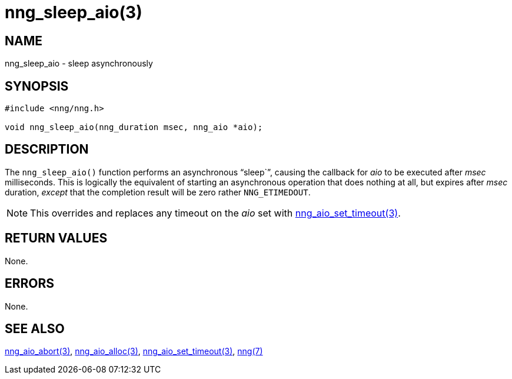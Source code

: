= nng_sleep_aio(3)
//
// Copyright 2018 Staysail Systems, Inc. <info@staysail.tech>
// Copyright 2018 Capitar IT Group BV <info@capitar.com>
//
// This document is supplied under the terms of the MIT License, a
// copy of which should be located in the distribution where this
// file was obtained (LICENSE.txt).  A copy of the license may also be
// found online at https://opensource.org/licenses/MIT.
//

== NAME

nng_sleep_aio - sleep asynchronously

== SYNOPSIS

[source, c]
-----------
#include <nng/nng.h>

void nng_sleep_aio(nng_duration msec, nng_aio *aio);
-----------

== DESCRIPTION

The `nng_sleep_aio()` function performs an asynchronous "`sleep``",
causing the callback for _aio_ to be executed after _msec_ milliseconds.
This is logically the equivalent of starting an asynchronous operation
that does nothing at all, but expires after _msec_ duration, _except_ that
the completion result will be zero rather `NNG_ETIMEDOUT`.

NOTE: This overrides and replaces any timeout on the _aio_ set with
<<nng_aio_set_timeout#,nng_aio_set_timeout(3)>>.

== RETURN VALUES

None.

== ERRORS

None.

== SEE ALSO

<<nng_aio_abort#,nng_aio_abort(3)>>,
<<nng_aio_alloc#,nng_aio_alloc(3)>>,
<<nng_aio_set_timeout#,nng_aio_set_timeout(3)>>,
<<nng#,nng(7)>>
